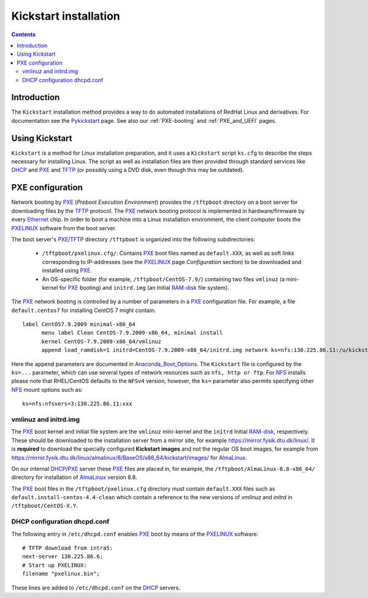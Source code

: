 .. _Kickstart:

======================
Kickstart installation
======================

.. contents::


Introduction
=============

The ``Kickstart`` installation method provides a way to do automated installations of RedHat Linux and derivatives.
For documentation see the Pykickstart_ page.
See also our :ref:`PXE-booting` and :ref:`PXE_and_UEFI` pages.

.. _Pykickstart: https://pykickstart.readthedocs.io/en/latest/
.. _PXE: https://en.wikipedia.org/wiki/Preboot_Execution_Environment
.. _TFTP: https://en.wikipedia.org/wiki/Trivial_File_Transfer_Protocol
.. _PXELINUX: https://wiki.syslinux.org/wiki/index.php?title=PXELINUX
.. _DHCP: https://en.wikipedia.org/wiki/Dynamic_Host_Configuration_Protocol

Using Kickstart
===============

``Kickstart`` is a method for Linux installation preparation,
and it uses a ``Kickstart`` script ``ks.cfg`` to describe the steps necessary for installing Linux.
The script as well as installation files are then provided through standard services like DHCP_ and PXE_ and TFTP_
(or possibly using a DVD disk, even though this may be outdated).

PXE configuration
=================

Network booting by PXE_ (*Preboot Execution Environment*)
provides the ``/tftpboot`` directory on a boot server for downloading files by the TFTP_ protocol.
The PXE_ network booting protocol is implemented in hardware/firmware by every Ethernet_ chip.
In order to boot a machine into a Linux installation environment,
the client computer boots the PXELINUX_ software from the boot server.

The boot server's PXE_/TFTP_ directory ``/tftpboot`` is organized into the following subdirectories:

 * ``/tftpboot/pxelinux.cfg/``: Contains PXE_ boot files named as ``default.XXX``,
   as well as soft links corresponding to IP-addresses (see the PXELINUX_ page *Configuration* section)
   to be downloaded and installed using PXE_.

 * An OS-specific folder (for example, ``/tftpboot/CentOS-7.9/``) containing two files ``vmlinuz`` (a mini-kernel for PXE_ booting)
   and ``initrd.img`` (an Initial RAM-disk_ file system).

The PXE_ network booting is controlled by a number of parameters in a PXE_ configuration file.
For example, a file ``default.centos7`` for installing CentOS 7 might contain::

  label CentOS7.9.2009 minimal-x86_64
        menu label Clean CentOS-7.9.2009-x86_64, minimal install
        kernel CentOS-7.9.2009-x86_64/vmlinuz
        append load_ramdisk=1 initrd=CentOS-7.9.2009-x86_64/initrd.img network ks=nfs:130.225.86.11:/u/kickstart/ks-centos-7.9.2009-minimal-x86_64.cfg

Here the ``append`` parameters are documented in Anaconda_Boot_Options_.
The ``Kickstart`` file is configured by the ``ks=...`` parameter,
which can use several types of network resources such as ``nfs, http or ftp``.
For NFS_ installs please note that RHEL/CentOS defaults to the ``NFSv4`` version,
however, the ``ks=`` parameter also permits specifying other NFS_ mount options such as::

  ks=nfs:nfsvers=3:130.225.86.11:xxx

.. _Ethernet: https://en.wikipedia.org/wiki/Ethernet
.. _RAM-disk: https://en.wikipedia.org/wiki/RAM_drive
.. _NFS: https://en.wikipedia.org/wiki/Network_File_System
.. _Anaconda_Boot_Options: https://anaconda-installer.readthedocs.io/en/latest/boot-options.html

vmlinuz and initrd.img
----------------------

The PXE_ boot kernel and initial file system are the ``vmlinuz`` mini-kernel and the ``initrd`` Initial RAM-disk_,  respectively.
These should be downloaded to the installation server from a mirror site, for example https://mirror.fysik.dtu.dk/linux/.
It is **required** to download the specially configured **Kickstart images** and not the regular OS boot images, for example from
https://mirror.fysik.dtu.dk/linux/almalinux/8/BaseOS/x86_64/kickstart/images/ for AlmaLinux_.

On our internal DHCP_/PXE_ server these PXE_ files are placed in, for example,
the ``/tftpboot/AlmaLinux-8.8-x86_64/`` directory for installation of AlmaLinux_ version 8.8.
  
The PXE_ boot files in the ``/tftpboot/pxelinux.cfg`` directory must contain 
``default.XXX`` files such as ``default.install-centos-4.4-clean`` which contain a reference to the new versions 
of `vmlinuz` and  `initrd` in ``/tftpboot/CentOS-X.Y``.

.. _AlmaLinux: https://almalinux.org/

DHCP configuration dhcpd.conf
-----------------------------------

The following entry in ``/etc/dhcpd.conf`` enables PXE_ boot by means of the PXELINUX_ software::

  # TFTP download from intra5:
  next-server 130.225.86.6;
  # Start up PXELINUX:
  filename "pxelinux.bin";

These lines are added to ``/etc/dhcpd.conf`` on the DHCP_ servers. 

